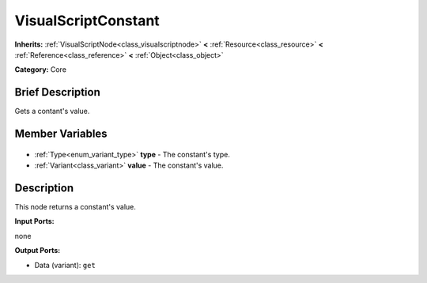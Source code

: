 .. Generated automatically by doc/tools/makerst.py in Godot's source tree.
.. DO NOT EDIT THIS FILE, but the VisualScriptConstant.xml source instead.
.. The source is found in doc/classes or modules/<name>/doc_classes.

.. _class_VisualScriptConstant:

VisualScriptConstant
====================

**Inherits:** :ref:`VisualScriptNode<class_visualscriptnode>` **<** :ref:`Resource<class_resource>` **<** :ref:`Reference<class_reference>` **<** :ref:`Object<class_object>`

**Category:** Core

Brief Description
-----------------

Gets a contant's value.

Member Variables
----------------

  .. _class_VisualScriptConstant_type:

- :ref:`Type<enum_variant_type>` **type** - The constant's type.

  .. _class_VisualScriptConstant_value:

- :ref:`Variant<class_variant>` **value** - The constant's value.


Description
-----------

This node returns a constant's value.

**Input Ports:**

none

**Output Ports:**

- Data (variant): ``get``

